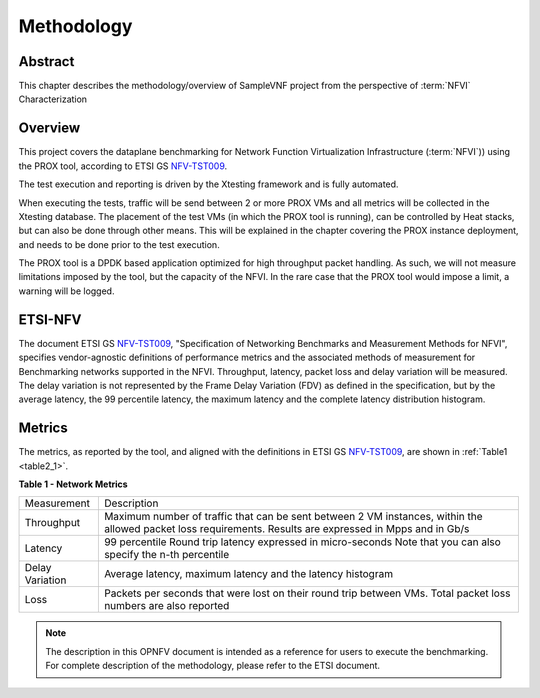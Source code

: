 .. This work is licensed under a Creative Commons Attribution 4.0 International
.. License.
.. http://creativecommons.org/licenses/by/4.0
.. (c) OPNFV, Intel Corporation and others.

===========
Methodology
===========
.. _NFV-TST009: https://docbox.etsi.org/ISG/NFV/open/Publications_pdf/Specs-Reports/NFV-TST%20009v3.2.1%20-%20GS%20-%20NFVI_Benchmarks.pdf

Abstract
========

This chapter describes the methodology/overview of SampleVNF project from
the perspective of :term:`NFVI` Characterization

Overview
========
This project covers the dataplane benchmarking for Network Function Virtualization
Infrastructure (:term:`NFVI`)) using the PROX tool, according to ETSI GS NFV-TST009_.

The test execution and reporting is driven by the Xtesting framework and is fully automated.

When executing the tests, traffic will be send between 2 or more PROX VMs and all metrics
will be collected in the Xtesting database.
The placement of the test VMs (in which the PROX tool is running), can be controlled by
Heat stacks, but can also be done through other means. This will be explained in the chapter
covering the PROX instance deployment, and needs to be done prior to the test execution.

The PROX tool is a DPDK based application optimized for high throughput packet handling.
As such, we will not measure limitations imposed by the tool, but the capacity of the 
NFVI. In the rare case that the PROX tool would impose a limit, a warning will be logged.

ETSI-NFV
========
The document ETSI GS NFV-TST009_, "Specification of Networking Benchmarks and
Measurement Methods for NFVI", specifies vendor-agnostic definitions of performance
metrics and the associated methods of measurement for Benchmarking networks supported
in the NFVI. Throughput, latency, packet loss and delay variation will be measured.
The delay variation is not represented by the Frame Delay Variation (FDV) as defined in
the specification, but by the average latency, the 99 percentile latency, the maximum
latency and the complete latency distribution histogram.

Metrics
=======

The metrics, as reported by the tool, and aligned with the definitions in ETSI GS NFV-TST009_,
are shown in :ref:`Table1 <table2_1>`.

.. _table2_1:

**Table 1 - Network Metrics**

+-----------------+---------------------------------------------------------------+
| Measurement     | Description                                                   |
|                 |                                                               |
+-----------------+---------------------------------------------------------------+
| Throughput      | Maximum number of traffic that can be sent between 2 VM       |
|                 | instances, within the allowed packet loss requirements.       |
|                 | Results are expressed in Mpps and in Gb/s                     |
+-----------------+---------------------------------------------------------------+
| Latency         | 99 percentile Round trip latency expressed in micro-seconds   |
|                 | Note that you can also specify the n-th percentile            |
+-----------------+---------------------------------------------------------------+
| Delay Variation | Average latency, maximum latency and the latency histogram    |
+-----------------+---------------------------------------------------------------+
| Loss            | Packets per seconds that were lost on their round trip between|
|                 | VMs. Total packet loss numbers are also reported              |
+-----------------+---------------------------------------------------------------+

.. note:: The description in this OPNFV document is intended as a reference for
  users to execute the benchmarking. For complete description of the methodology,
  please refer to the ETSI document.
